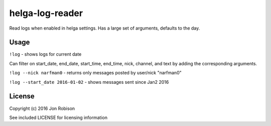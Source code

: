 helga-log-reader
================

Read logs when enabled in helga settings. Has a large set of arguments, defaults
to the day.

Usage
-----

``!log`` - shows logs for current date

Can filter on start_date, end_date, start_time, end_time, nick, channel, and
text by adding the corresponding arguments.

``!log --nick narfman0`` - returns only messages posted by user/nick "narfman0"

``!log --start_date 2016-01-02`` - shows messages sent since Jan2 2016

License
-------

Copyright (c) 2016 Jon Robison

See included LICENSE for licensing information
